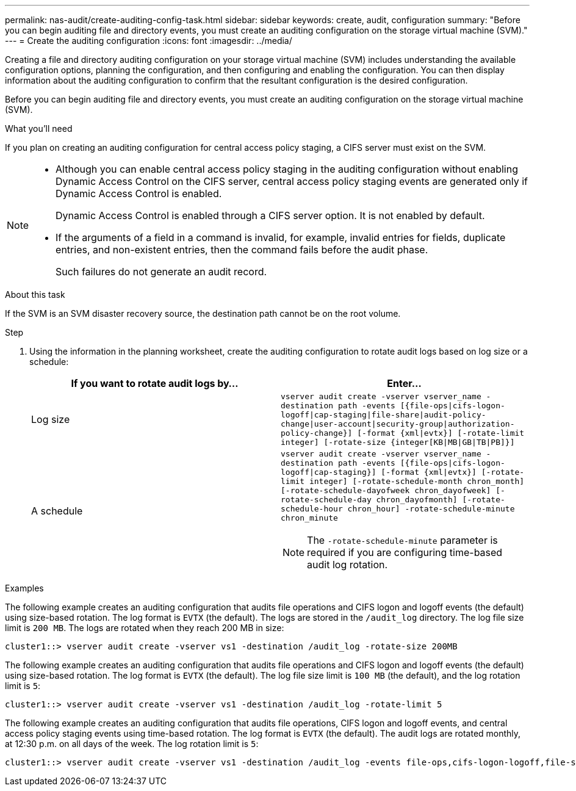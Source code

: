 ---
permalink: nas-audit/create-auditing-config-task.html
sidebar: sidebar
keywords: create, audit, configuration
summary: "Before you can begin auditing file and directory events, you must create an auditing configuration on the storage virtual machine (SVM)."
---
= Create the auditing configuration
:icons: font
:imagesdir: ../media/

[.lead]
Creating a file and directory auditing configuration on your storage virtual machine (SVM) includes understanding the available configuration options, planning the configuration, and then configuring and enabling the configuration. You can then display information about the auditing configuration to confirm that the resultant configuration is the desired configuration.

Before you can begin auditing file and directory events, you must create an auditing configuration on the storage virtual machine (SVM).

.What you'll need

If you plan on creating an auditing configuration for central access policy staging, a CIFS server must exist on the SVM.

[NOTE]
====

* Although you can enable central access policy staging in the auditing configuration without enabling Dynamic Access Control on the CIFS server, central access policy staging events are generated only if Dynamic Access Control is enabled.
+
Dynamic Access Control is enabled through a CIFS server option. It is not enabled by default.

* If the arguments of a field in a command is invalid, for example, invalid entries for fields, duplicate entries, and non-existent entries, then the command fails before the audit phase.
+
Such failures do not generate an audit record.

====

.About this task

If the SVM is an SVM disaster recovery source, the destination path cannot be on the root volume.

.Step

. Using the information in the planning worksheet, create the auditing configuration to rotate audit logs based on log size or a schedule:
+
[cols="2*",options="header"]
|===
| If you want to rotate audit logs by...| Enter...
a|
Log size
a|
`vserver audit create -vserver vserver_name -destination path -events [{file-ops\|cifs-logon-logoff\|cap-staging\|file-share\|audit-policy-change\|user-account\|security-group\|authorization-policy-change}] [-format {xml\|evtx}] [-rotate-limit integer] [-rotate-size {integer[KB\|MB\|GB\|TB\|PB]}]`
a|
A schedule
a|
`vserver audit create -vserver vserver_name -destination path -events [{file-ops\|cifs-logon-logoff\|cap-staging}] [-format {xml\|evtx}] [-rotate-limit integer] [-rotate-schedule-month chron_month] [-rotate-schedule-dayofweek chron_dayofweek] [-rotate-schedule-day chron_dayofmonth] [-rotate-schedule-hour chron_hour] -rotate-schedule-minute chron_minute`
[NOTE]
====
The `-rotate-schedule-minute` parameter is required if you are configuring time-based audit log rotation.
====

|===

.Examples

The following example creates an auditing configuration that audits file operations and CIFS logon and logoff events (the default) using size-based rotation. The log format is `EVTX` (the default). The logs are stored in the `/audit_log` directory. The log file size limit is `200 MB`. The logs are rotated when they reach 200 MB in size:

----
cluster1::> vserver audit create -vserver vs1 -destination /audit_log -rotate-size 200MB
----

The following example creates an auditing configuration that audits file operations and CIFS logon and logoff events (the default) using size-based rotation. The log format is `EVTX` (the default). The log file size limit is `100 MB` (the default), and the log rotation limit is `5`:

----
cluster1::> vserver audit create -vserver vs1 -destination /audit_log -rotate-limit 5
----

The following example creates an auditing configuration that audits file operations, CIFS logon and logoff events, and central access policy staging events using time-based rotation. The log format is `EVTX` (the default). The audit logs are rotated monthly, at 12:30 p.m. on all days of the week. The log rotation limit is `5`:

----
cluster1::> vserver audit create -vserver vs1 -destination /audit_log -events file-ops,cifs-logon-logoff,file-share,audit-policy-change,user-account,security-group,authorization-policy-change,cap-staging -rotate-schedule-month all -rotate-schedule-dayofweek all -rotate-schedule-hour 12 -rotate-schedule-minute 30 -rotate-limit 5
----

